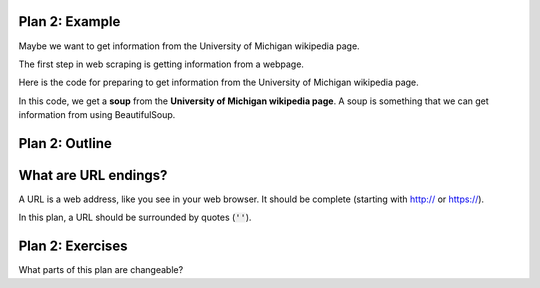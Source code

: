 ..  Copyright (C)  Brad Miller, David Ranum, Jeffrey Elkner, Peter Wentworth, Allen B. Downey, Chris
    Meyers, and Dario Mitchell.  Permission is granted to copy, distribute
    and/or modify this document under the terms of the GNU Free Documentation
    License, Version 1.3 or any later version published by the Free Software
    Foundation; with Invariant Sections being Forward, Prefaces, and
    Contributor List, no Front-Cover Texts, and no Back-Cover Texts.  A copy of
    the license is included in the section entitled "GNU Free Documentation
    License".


..  shortname:: Plan3
..  description:: Worked examples plus practice for Plan 3.

.. setup for automatic question numbering.

.. qnum::
   :start: 1
   :prefix: p3-


Plan 2: Example
====================================

Maybe we want to get information from the University of Michigan wikipedia page.

The first step in web scraping is getting information from a webpage.

Here is the code for preparing to get information from the University of Michigan wikipedia page. 


.. activecode:: umich_plan1
   :language: python
   :nocodelens:

   # Load libraries for web scraping
   from bs4 import BeautifulSoup
   import requests

   # Get a soup from a URL 
   url = 'https://en.wikipedia.org/wiki/University_of_Michigan'
   r = requests.get(url)
   soup = BeautifulSoup(r.content)

In this code, we get a **soup** from the **University of Michigan wikipedia page**. A soup is something that we can get information from using BeautifulSoup.

Plan 2: Outline
====================================

.. image:: _static/plan2outline.png
    :scale: 100%
    :align: center
    :alt: Plan 2 outline


What are URL endings?
====================================

A URL is a web address, like you see in your web browser. It should be complete (starting with http:// or https://). 

In this plan, a URL should be surrounded by quotes (:code:`''`).


Plan 2: Exercises
====================================

What parts of this plan are changeable?

.. clickablearea:: umich_plan2_click
    :question: If you wanted to get a soup from the MDen website, which part(s) of the code below would you change?
    :iscode:
    :feedback: Check out the plan outline above to identify the slot.

    # Load libraries for web scraping
    :click-incorrect:from bs4 import BeautifulSoup:endclick:
    :click-incorrect:import requests:endclick:

    # Get a soup from a URL 
    :click-incorrect:url =:endclick: :click-correct:'https://en.wikipedia.org/wiki/University_of_Michigan':endclick:
    :click-incorrect:r = requests.get(url):endclick:
    :click-incorrect:soup = BeautifulSoup(r.content)::endclick:

.. parsonsprob:: plan2

   Choose the subgoals that achieve **Get a soup from a webpage**, and put them in the right order.
   -----
   # Load libraries for web scraping
   =====
   # Get a soup from a URL 
   =====
   # Get a soup from the University of Michigan wikipedia page #distractor


